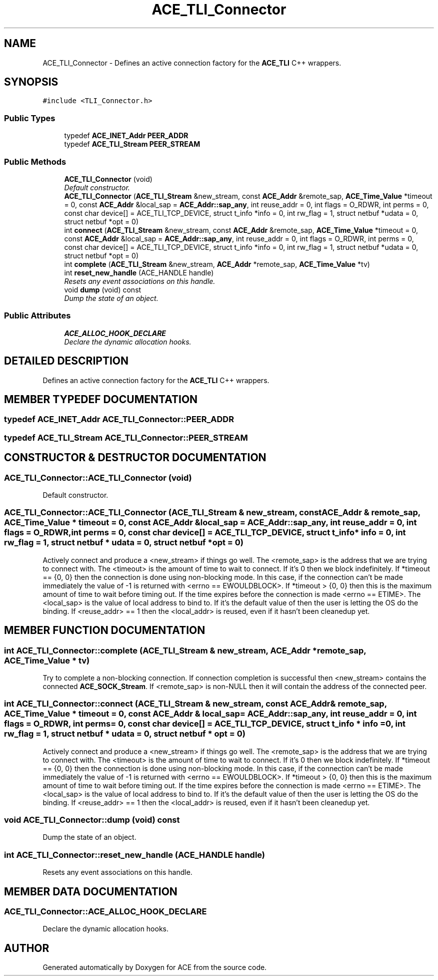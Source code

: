 .TH ACE_TLI_Connector 3 "5 Oct 2001" "ACE" \" -*- nroff -*-
.ad l
.nh
.SH NAME
ACE_TLI_Connector \- Defines an active connection factory for the \fBACE_TLI\fR C++ wrappers. 
.SH SYNOPSIS
.br
.PP
\fC#include <TLI_Connector.h>\fR
.PP
.SS Public Types

.in +1c
.ti -1c
.RI "typedef \fBACE_INET_Addr\fR \fBPEER_ADDR\fR"
.br
.ti -1c
.RI "typedef \fBACE_TLI_Stream\fR \fBPEER_STREAM\fR"
.br
.in -1c
.SS Public Methods

.in +1c
.ti -1c
.RI "\fBACE_TLI_Connector\fR (void)"
.br
.RI "\fIDefault constructor.\fR"
.ti -1c
.RI "\fBACE_TLI_Connector\fR (\fBACE_TLI_Stream\fR &new_stream, const \fBACE_Addr\fR &remote_sap, \fBACE_Time_Value\fR *timeout = 0, const \fBACE_Addr\fR &local_sap = \fBACE_Addr::sap_any\fR, int reuse_addr = 0, int flags = O_RDWR, int perms = 0, const char device[] = ACE_TLI_TCP_DEVICE, struct t_info *info = 0, int rw_flag = 1, struct netbuf *udata = 0, struct netbuf *opt = 0)"
.br
.ti -1c
.RI "int \fBconnect\fR (\fBACE_TLI_Stream\fR &new_stream, const \fBACE_Addr\fR &remote_sap, \fBACE_Time_Value\fR *timeout = 0, const \fBACE_Addr\fR &local_sap = \fBACE_Addr::sap_any\fR, int reuse_addr = 0, int flags = O_RDWR, int perms = 0, const char device[] = ACE_TLI_TCP_DEVICE, struct t_info *info = 0, int rw_flag = 1, struct netbuf *udata = 0, struct netbuf *opt = 0)"
.br
.ti -1c
.RI "int \fBcomplete\fR (\fBACE_TLI_Stream\fR &new_stream, \fBACE_Addr\fR *remote_sap, \fBACE_Time_Value\fR *tv)"
.br
.ti -1c
.RI "int \fBreset_new_handle\fR (ACE_HANDLE handle)"
.br
.RI "\fIResets any event associations on this handle.\fR"
.ti -1c
.RI "void \fBdump\fR (void) const"
.br
.RI "\fIDump the state of an object.\fR"
.in -1c
.SS Public Attributes

.in +1c
.ti -1c
.RI "\fBACE_ALLOC_HOOK_DECLARE\fR"
.br
.RI "\fIDeclare the dynamic allocation hooks.\fR"
.in -1c
.SH DETAILED DESCRIPTION
.PP 
Defines an active connection factory for the \fBACE_TLI\fR C++ wrappers.
.PP
.SH MEMBER TYPEDEF DOCUMENTATION
.PP 
.SS typedef \fBACE_INET_Addr\fR ACE_TLI_Connector::PEER_ADDR
.PP
.SS typedef \fBACE_TLI_Stream\fR ACE_TLI_Connector::PEER_STREAM
.PP
.SH CONSTRUCTOR & DESTRUCTOR DOCUMENTATION
.PP 
.SS ACE_TLI_Connector::ACE_TLI_Connector (void)
.PP
Default constructor.
.PP
.SS ACE_TLI_Connector::ACE_TLI_Connector (\fBACE_TLI_Stream\fR & new_stream, const \fBACE_Addr\fR & remote_sap, \fBACE_Time_Value\fR * timeout = 0, const \fBACE_Addr\fR & local_sap = \fBACE_Addr::sap_any\fR, int reuse_addr = 0, int flags = O_RDWR, int perms = 0, const char device[] = ACE_TLI_TCP_DEVICE, struct t_info * info = 0, int rw_flag = 1, struct netbuf * udata = 0, struct netbuf * opt = 0)
.PP
Actively connect and produce a <new_stream> if things go well. The <remote_sap> is the address that we are trying to connect with. The <timeout> is the amount of time to wait to connect. If it's 0 then we block indefinitely. If *timeout == {0, 0} then the connection is done using non-blocking mode. In this case, if the connection can't be made immediately the value of -1 is returned with <errno == EWOULDBLOCK>. If *timeout > {0, 0} then this is the maximum amount of time to wait before timing out. If the time expires before the connection is made <errno == ETIME>. The <local_sap> is the value of local address to bind to. If it's the default value of  then the user is letting the OS do the binding. If <reuse_addr> == 1 then the <local_addr> is reused, even if it hasn't been cleanedup yet. 
.SH MEMBER FUNCTION DOCUMENTATION
.PP 
.SS int ACE_TLI_Connector::complete (\fBACE_TLI_Stream\fR & new_stream, \fBACE_Addr\fR * remote_sap, \fBACE_Time_Value\fR * tv)
.PP
Try to complete a non-blocking connection. If connection completion is successful then <new_stream> contains the connected \fBACE_SOCK_Stream\fR. If <remote_sap> is non-NULL then it will contain the address of the connected peer. 
.SS int ACE_TLI_Connector::connect (\fBACE_TLI_Stream\fR & new_stream, const \fBACE_Addr\fR & remote_sap, \fBACE_Time_Value\fR * timeout = 0, const \fBACE_Addr\fR & local_sap = \fBACE_Addr::sap_any\fR, int reuse_addr = 0, int flags = O_RDWR, int perms = 0, const char device[] = ACE_TLI_TCP_DEVICE, struct t_info * info = 0, int rw_flag = 1, struct netbuf * udata = 0, struct netbuf * opt = 0)
.PP
Actively connect and produce a <new_stream> if things go well. The <remote_sap> is the address that we are trying to connect with. The <timeout> is the amount of time to wait to connect. If it's 0 then we block indefinitely. If *timeout == {0, 0} then the connection is done using non-blocking mode. In this case, if the connection can't be made immediately the value of -1 is returned with <errno == EWOULDBLOCK>. If *timeout > {0, 0} then this is the maximum amount of time to wait before timing out. If the time expires before the connection is made <errno == ETIME>. The <local_sap> is the value of local address to bind to. If it's the default value of  then the user is letting the OS do the binding. If <reuse_addr> == 1 then the <local_addr> is reused, even if it hasn't been cleanedup yet. 
.SS void ACE_TLI_Connector::dump (void) const
.PP
Dump the state of an object.
.PP
.SS int ACE_TLI_Connector::reset_new_handle (ACE_HANDLE handle)
.PP
Resets any event associations on this handle.
.PP
.SH MEMBER DATA DOCUMENTATION
.PP 
.SS ACE_TLI_Connector::ACE_ALLOC_HOOK_DECLARE
.PP
Declare the dynamic allocation hooks.
.PP


.SH AUTHOR
.PP 
Generated automatically by Doxygen for ACE from the source code.